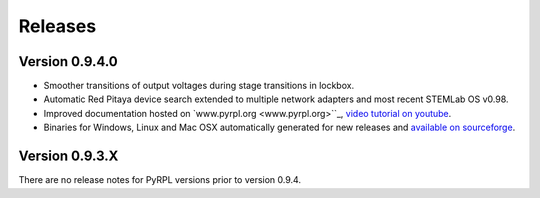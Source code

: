 Releases
**************


Version 0.9.4.0
=====================

* Smoother transitions of output voltages during stage transitions in lockbox.
* Automatic Red Pitaya device search extended to multiple network adapters and most recent STEMLab OS v0.98.
* Improved documentation hosted on `www.pyrpl.org <www.pyrpl.org>``_, `video tutorial on youtube <https://www.youtube.com/watch?v=WnFkz1adhgs>`_.
* Binaries for Windows, Linux and Mac OSX automatically generated for new releases and `available on sourceforge <https://sourceforge.net/projects/pyrpl/files/>`_.


Version 0.9.3.X
=====================

There are no release notes for PyRPL versions prior to version 0.9.4.

